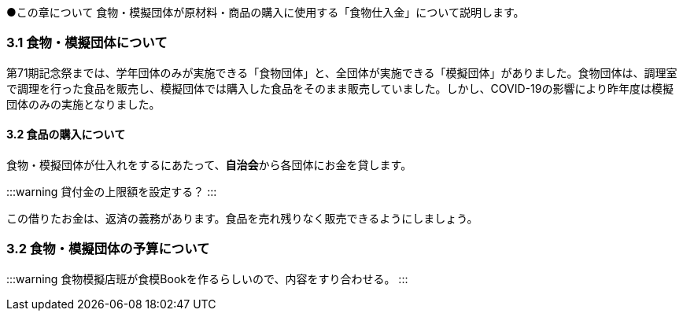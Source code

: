 ●この章について
食物・模擬団体が原材料・商品の購入に使用する「食物仕入金」について説明します。

=== 3.1 食物・模擬団体について

第71期記念祭までは、学年団体のみが実施できる「食物団体」と、全団体が実施できる「模擬団体」がありました。食物団体は、調理室で調理を行った食品を販売し、模擬団体では購入した食品をそのまま販売していました。しかし、COVID-19の影響により昨年度は模擬団体のみの実施となりました。

==== 3.2 食品の購入について
食物・模擬団体が仕入れをするにあたって、**自治会**から各団体にお金を貸します。

:::warning
貸付金の上限額を設定する？
:::

この借りたお金は、返済の義務があります。食品を売れ残りなく販売できるようにしましょう。

=== 3.2 食物・模擬団体の予算について

:::warning
食物模擬店班が食模Bookを作るらしいので、内容をすり合わせる。
:::
